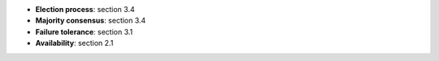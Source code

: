 * **Election process**: section 3.4
* **Majority consensus**: section 3.4
* **Failure tolerance**: section 3.1
* **Availability**: section 2.1